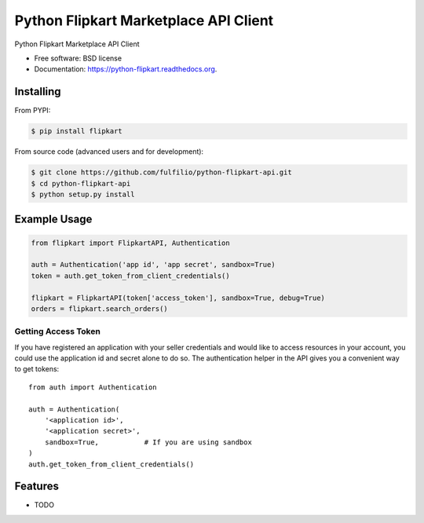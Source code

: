 ======================================
Python Flipkart Marketplace API Client
======================================

.. image:: https://img.shields.io/travis/fulfilio/python-flipkart-api.svg
        :target: https://travis-ci.org/fulfilio/python-flipkart-api

.. image:: https://img.shields.io/pypi/v/python-flipkart.svg
        :target: https://pypi.python.org/pypi/python-flipkart


Python Flipkart Marketplace API Client

* Free software: BSD license
* Documentation: https://python-flipkart.readthedocs.org.

Installing
----------

From PYPI:

.. code-block:: shell

   $ pip install flipkart

From source code (advanced users and for development):

.. code-block:: shell

   $ git clone https://github.com/fulfilio/python-flipkart-api.git
   $ cd python-flipkart-api
   $ python setup.py install


Example Usage
-------------

.. code-block:: python

    from flipkart import FlipkartAPI, Authentication

    auth = Authentication('app id', 'app secret', sandbox=True)
    token = auth.get_token_from_client_credentials()

    flipkart = FlipkartAPI(token['access_token'], sandbox=True, debug=True)
    orders = flipkart.search_orders()


Getting Access Token
````````````````````

If you have registered an application with your seller credentials and
would like to access resources in your account, you could use the
application id and secret alone to do so. The authentication helper in the
API gives you a convenient way to get tokens::

    from auth import Authentication

    auth = Authentication(
        '<application id>',
        '<application secret>',
        sandbox=True,           # If you are using sandbox
    )
    auth.get_token_from_client_credentials()

Features
--------

* TODO
